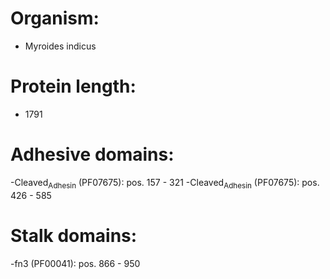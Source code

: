 * Organism:
- Myroides indicus
* Protein length:
- 1791
* Adhesive domains:
-Cleaved_Adhesin (PF07675): pos. 157 - 321
-Cleaved_Adhesin (PF07675): pos. 426 - 585
* Stalk domains:
-fn3 (PF00041): pos. 866 - 950

